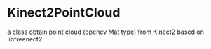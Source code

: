 * Kinect2PointCloud
a class obtain point cloud (opencv Mat type) from Kinect2 based on libfreenect2
